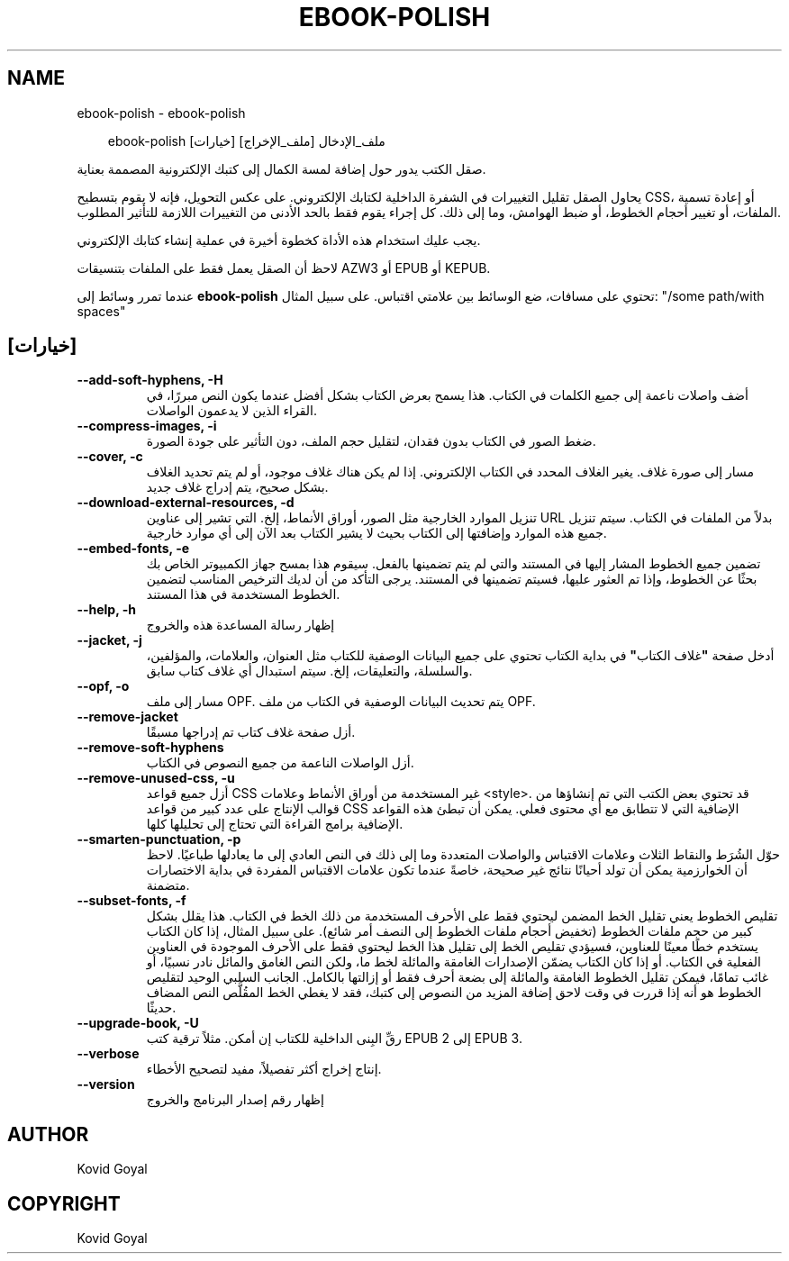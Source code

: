 .\" Man page generated from reStructuredText.
.
.
.nr rst2man-indent-level 0
.
.de1 rstReportMargin
\\$1 \\n[an-margin]
level \\n[rst2man-indent-level]
level margin: \\n[rst2man-indent\\n[rst2man-indent-level]]
-
\\n[rst2man-indent0]
\\n[rst2man-indent1]
\\n[rst2man-indent2]
..
.de1 INDENT
.\" .rstReportMargin pre:
. RS \\$1
. nr rst2man-indent\\n[rst2man-indent-level] \\n[an-margin]
. nr rst2man-indent-level +1
.\" .rstReportMargin post:
..
.de UNINDENT
. RE
.\" indent \\n[an-margin]
.\" old: \\n[rst2man-indent\\n[rst2man-indent-level]]
.nr rst2man-indent-level -1
.\" new: \\n[rst2man-indent\\n[rst2man-indent-level]]
.in \\n[rst2man-indent\\n[rst2man-indent-level]]u
..
.TH "EBOOK-POLISH" "1" "يوليو 11, 2025" "8.6.0" "calibre"
.SH NAME
ebook-polish \- ebook-polish
.INDENT 0.0
.INDENT 3.5
.sp
.EX
ebook\-polish [خيارات] ملف_الإدخال [ملف_الإخراج]
.EE
.UNINDENT
.UNINDENT
.sp
صقل الكتب يدور حول إضافة لمسة الكمال إلى كتبك الإلكترونية المصممة
بعناية.
.sp
يحاول الصقل تقليل التغييرات في الشفرة الداخلية لكتابك الإلكتروني. على عكس
التحويل، فإنه لا يقوم بتسطيح CSS، أو إعادة تسمية الملفات، أو تغيير أحجام
الخطوط، أو ضبط الهوامش، وما إلى ذلك. كل إجراء يقوم فقط بالحد الأدنى من
التغييرات اللازمة للتأثير المطلوب.
.sp
يجب عليك استخدام هذه الأداة كخطوة أخيرة في عملية إنشاء كتابك الإلكتروني.
.sp
لاحظ أن الصقل يعمل فقط على الملفات بتنسيقات AZW3 أو EPUB أو KEPUB.
.sp
عندما تمرر وسائط إلى \fBebook\-polish\fP تحتوي على مسافات، ضع الوسائط بين علامتي اقتباس. على سبيل المثال: \(dq/some path/with spaces\(dq
.SH [خيارات]
.INDENT 0.0
.TP
.B \-\-add\-soft\-hyphens, \-H
أضف واصلات ناعمة إلى جميع الكلمات في الكتاب. هذا يسمح بعرض الكتاب بشكل أفضل عندما يكون النص مبررًا، في القراء الذين لا يدعمون الواصلات.
.UNINDENT
.INDENT 0.0
.TP
.B \-\-compress\-images, \-i
ضغط الصور في الكتاب بدون فقدان، لتقليل حجم الملف، دون التأثير على جودة الصورة.
.UNINDENT
.INDENT 0.0
.TP
.B \-\-cover, \-c
مسار إلى صورة غلاف. يغير الغلاف المحدد في الكتاب الإلكتروني. إذا لم يكن هناك غلاف موجود، أو لم يتم تحديد الغلاف بشكل صحيح، يتم إدراج غلاف جديد.
.UNINDENT
.INDENT 0.0
.TP
.B \-\-download\-external\-resources, \-d
تنزيل الموارد الخارجية مثل الصور، أوراق الأنماط، إلخ. التي تشير إلى عناوين URL بدلاً من الملفات في الكتاب. سيتم تنزيل جميع هذه الموارد وإضافتها إلى الكتاب بحيث لا يشير الكتاب بعد الآن إلى أي موارد خارجية.
.UNINDENT
.INDENT 0.0
.TP
.B \-\-embed\-fonts, \-e
تضمين جميع الخطوط المشار إليها في المستند والتي لم يتم تضمينها بالفعل. سيقوم هذا بمسح جهاز الكمبيوتر الخاص بك بحثًا عن الخطوط، وإذا تم العثور عليها، فسيتم تضمينها في المستند. يرجى التأكد من أن لديك الترخيص المناسب لتضمين الخطوط المستخدمة في هذا المستند.
.UNINDENT
.INDENT 0.0
.TP
.B \-\-help, \-h
إظهار رسالة المساعدة هذه والخروج
.UNINDENT
.INDENT 0.0
.TP
.B \-\-jacket, \-j
أدخل صفحة \fB\(dq\fPغلاف الكتاب\fB\(dq\fP في بداية الكتاب تحتوي على جميع البيانات الوصفية للكتاب مثل العنوان، والعلامات، والمؤلفين، والسلسلة، والتعليقات، إلخ. سيتم استبدال أي غلاف كتاب سابق.
.UNINDENT
.INDENT 0.0
.TP
.B \-\-opf, \-o
مسار إلى ملف OPF. يتم تحديث البيانات الوصفية في الكتاب من ملف OPF.
.UNINDENT
.INDENT 0.0
.TP
.B \-\-remove\-jacket
أزل صفحة غلاف كتاب تم إدراجها مسبقًا.
.UNINDENT
.INDENT 0.0
.TP
.B \-\-remove\-soft\-hyphens
أزل الواصلات الناعمة من جميع النصوص في الكتاب.
.UNINDENT
.INDENT 0.0
.TP
.B \-\-remove\-unused\-css, \-u
أزل جميع قواعد CSS غير المستخدمة من أوراق الأنماط وعلامات <style>. قد تحتوي بعض الكتب التي تم إنشاؤها من قوالب الإنتاج على عدد كبير من قواعد CSS الإضافية التي لا تتطابق مع أي محتوى فعلي. يمكن أن تبطئ هذه القواعد الإضافية برامج القراءة التي تحتاج إلى تحليلها كلها.
.UNINDENT
.INDENT 0.0
.TP
.B \-\-smarten\-punctuation, \-p
حوّل الشُرَط والنقاط الثلاث وعلامات الاقتباس والواصلات المتعددة وما إلى ذلك في النص العادي إلى ما يعادلها طباعيًا. لاحظ أن الخوارزمية يمكن أن تولد أحيانًا نتائج غير صحيحة، خاصةً عندما تكون علامات الاقتباس المفردة في بداية الاختصارات متضمنة.
.UNINDENT
.INDENT 0.0
.TP
.B \-\-subset\-fonts, \-f
تقليص الخطوط يعني تقليل الخط المضمن ليحتوي فقط على الأحرف المستخدمة من ذلك الخط في الكتاب. هذا يقلل بشكل كبير من حجم ملفات الخطوط (تخفيض أحجام ملفات الخطوط إلى النصف أمر شائع). على سبيل المثال، إذا كان الكتاب يستخدم خطًا معينًا للعناوين، فسيؤدي تقليص الخط إلى تقليل هذا الخط ليحتوي فقط على الأحرف الموجودة في العناوين الفعلية في الكتاب. أو إذا كان الكتاب يضمّن الإصدارات الغامقة والمائلة لخط ما، ولكن النص الغامق والمائل نادر نسبيًا، أو غائب تمامًا، فيمكن تقليل الخطوط الغامقة والمائلة إلى بضعة أحرف فقط أو إزالتها بالكامل. الجانب السلبي الوحيد لتقليص الخطوط هو أنه إذا قررت في وقت لاحق إضافة المزيد من النصوص إلى كتبك، فقد لا يغطي الخط المقُلَّص النص المضاف حديثًا.
.UNINDENT
.INDENT 0.0
.TP
.B \-\-upgrade\-book, \-U
رقِّ البِنى الداخلية للكتاب إن أمكن. مثلاً ترقية كتب EPUB 2 إلى EPUB 3.
.UNINDENT
.INDENT 0.0
.TP
.B \-\-verbose
إنتاج إخراج أكثر تفصيلاً، مفيد لتصحيح الأخطاء.
.UNINDENT
.INDENT 0.0
.TP
.B \-\-version
إظهار رقم إصدار البرنامج والخروج
.UNINDENT
.SH AUTHOR
Kovid Goyal
.SH COPYRIGHT
Kovid Goyal
.\" Generated by docutils manpage writer.
.
